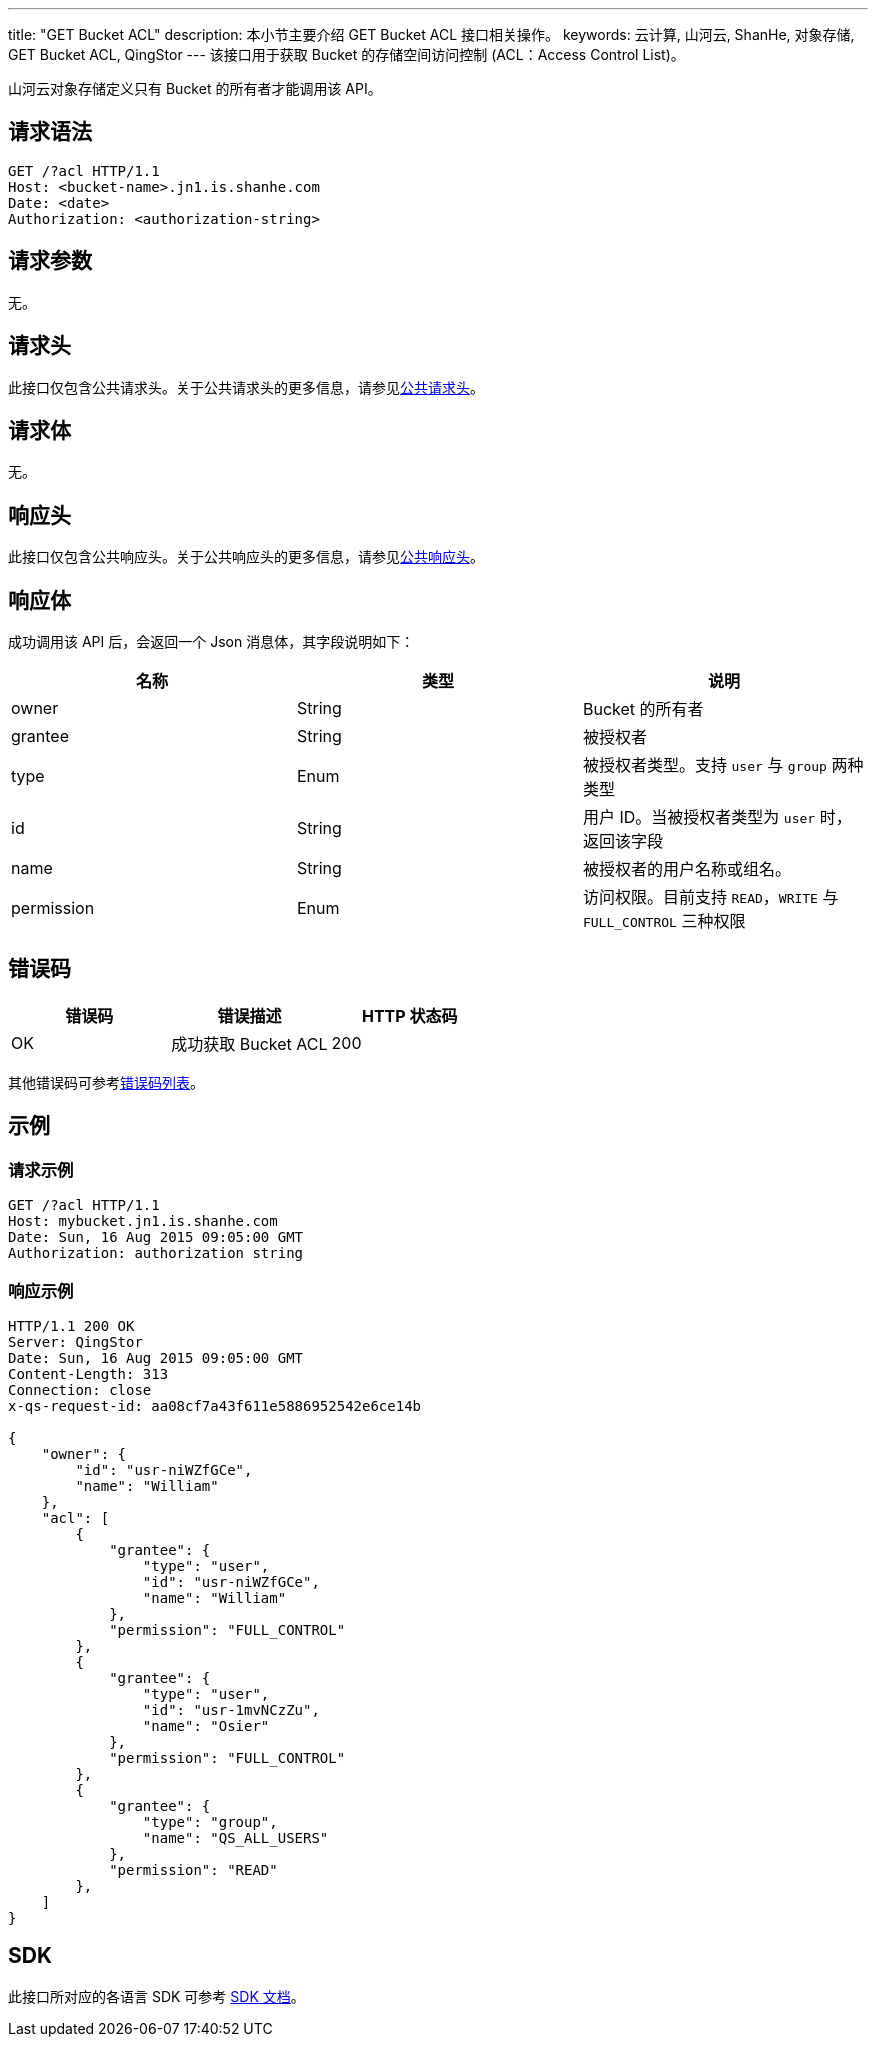 ---
title: "GET Bucket ACL"
description: 本小节主要介绍 GET Bucket ACL 接口相关操作。
keywords: 云计算, 山河云, ShanHe, 对象存储, GET Bucket ACL, QingStor
---
该接口用于获取 Bucket 的存储空间访问控制 (ACL：Access Control List)。

山河云对象存储定义只有 Bucket 的所有者才能调用该 API。

== 请求语法

[source,http]
----
GET /?acl HTTP/1.1
Host: <bucket-name>.jn1.is.shanhe.com
Date: <date>
Authorization: <authorization-string>
----

== 请求参数

无。

== 请求头

此接口仅包含公共请求头。关于公共请求头的更多信息，请参见link:../../../common_header/#_请求头字段_request_header[公共请求头]。

== 请求体

无。

== 响应头

此接口仅包含公共响应头。关于公共响应头的更多信息，请参见link:../../../common_header/#_响应头字段_response_header[公共响应头]。

== 响应体

成功调用该 API 后，会返回一个 Json 消息体，其字段说明如下：

|===
| 名称 | 类型 | 说明

| owner
| String
| Bucket 的所有者

| grantee
| String
| 被授权者

| type
| Enum
| 被授权者类型。支持 `user` 与 `group` 两种类型

| id
| String
| 用户 ID。当被授权者类型为 `user` 时，返回该字段

| name
| String
| 被授权者的用户名称或组名。

| permission
| Enum
| 访问权限。目前支持 `READ`，`WRITE` 与 `FULL_CONTROL` 三种权限
|===

== 错误码

|===
| 错误码 | 错误描述 | HTTP 状态码

| OK
| 成功获取 Bucket ACL
| 200
|===

其他错误码可参考link:../../../error_code/#_错误码列表[错误码列表]。

== 示例

=== 请求示例

[source,http]
----
GET /?acl HTTP/1.1
Host: mybucket.jn1.is.shanhe.com
Date: Sun, 16 Aug 2015 09:05:00 GMT
Authorization: authorization string
----

=== 响应示例

[source,http]
----
HTTP/1.1 200 OK
Server: QingStor
Date: Sun, 16 Aug 2015 09:05:00 GMT
Content-Length: 313
Connection: close
x-qs-request-id: aa08cf7a43f611e5886952542e6ce14b

{
    "owner": {
        "id": "usr-niWZfGCe",
        "name": "William"
    },
    "acl": [
        {
            "grantee": {
                "type": "user",
                "id": "usr-niWZfGCe",
                "name": "William"
            },
            "permission": "FULL_CONTROL"
        },
        {
            "grantee": {
                "type": "user",
                "id": "usr-1mvNCzZu",
                "name": "Osier"
            },
            "permission": "FULL_CONTROL"
        },
        {
            "grantee": {
                "type": "group",
                "name": "QS_ALL_USERS"
            },
            "permission": "READ"
        },
    ]
}
----

== SDK

此接口所对应的各语言 SDK 可参考 link:../../../../sdk/[SDK 文档]。
